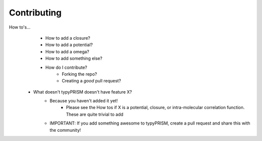 .. _contributing:

Contributing
============
How to's...
    - How to add a closure?
    - How to add a potential?
    - How to add a omega?
    - How to add something else?
    - How do I contribute?
        - Forking the repo?
        - Creating a *good* pull request?

 - What doesn't typyPRISM doesn't have feature X?
     - Because you haven't added it yet! 
         - Please see the How tos if X is a potential, closure, or intra-molecular correlation 
           function. These are quite trivial to add
     - IMPORTANT: If you add something awesome to typyPRISM, create a pull
       request and share this with the community! 

